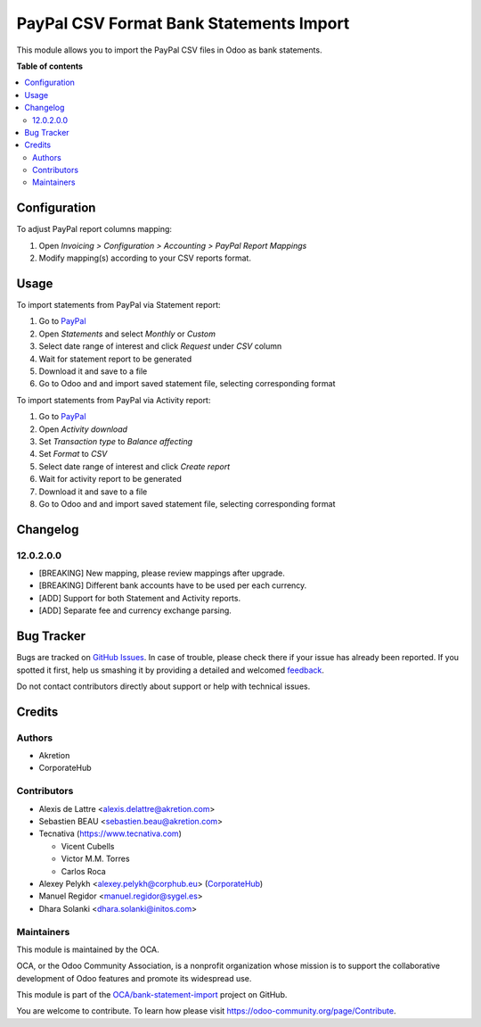 ========================================
PayPal CSV Format Bank Statements Import
========================================

.. !!!!!!!!!!!!!!!!!!!!!!!!!!!!!!!!!!!!!!!!!!!!!!!!!!!!
   !! This file is generated by oca-gen-addon-readme !!
   !! changes will be overwritten.                   !!
   !!!!!!!!!!!!!!!!!!!!!!!!!!!!!!!!!!!!!!!!!!!!!!!!!!!!

.. |badge1| image:: https://img.shields.io/badge/maturity-Beta-yellow.png
    :target: https://odoo-community.org/page/development-status
    :alt: Beta
.. |badge2| image:: https://img.shields.io/badge/licence-AGPL--3-blue.png
    :target: http://www.gnu.org/licenses/agpl-3.0-standalone.html
    :alt: License: AGPL-3
.. |badge3| image:: https://img.shields.io/badge/github-OCA%2Fbank--statement--import-lightgray.png?logo=github
    :target: https://github.com/OCA/bank-statement-import/tree/15.0/account_statement_import_paypal
    :alt: OCA/bank-statement-import
.. |badge4| image:: https://img.shields.io/badge/weblate-Translate%20me-F47D42.png
    :target: https://translation.odoo-community.org/projects/bank-statement-import-15-0/bank-statement-import-15-0-account_statement_import_paypal
    :alt: Translate me on Weblate
.. |badge5| image:: https://img.shields.io/badge/runbot-Try%20me-875A7B.png
    :target: https://runbot.odoo-community.org/runbot/174/15.0
    :alt: Try me on Runbot

|badge1| |badge2| |badge3| |badge4| |badge5| 

This module allows you to import the PayPal CSV files in Odoo as bank
statements.

**Table of contents**

.. contents::
   :local:

Configuration
=============

To adjust PayPal report columns mapping:

#. Open *Invoicing > Configuration > Accounting > PayPal Report Mappings*
#. Modify mapping(s) according to your CSV reports format.

Usage
=====

To import statements from PayPal via Statement report:

#. Go to `PayPal <https://business.paypal.com/merchantdata/reportHome/>`__
#. Open *Statements* and select *Monthly* or *Custom*
#. Select date range of interest and click *Request* under *CSV* column
#. Wait for statement report to be generated
#. Download it and save to a file
#. Go to Odoo and and import saved statement file, selecting corresponding format

To import statements from PayPal via Activity report:

#. Go to `PayPal <https://business.paypal.com/merchantdata/reportHome/>`__
#. Open *Activity download*
#. Set *Transaction type* to *Balance affecting*
#. Set *Format* to *CSV*
#. Select date range of interest and click *Create report*
#. Wait for activity report to be generated
#. Download it and save to a file
#. Go to Odoo and and import saved statement file, selecting corresponding format

Changelog
=========

12.0.2.0.0
~~~~~~~~~~

* [BREAKING] New mapping, please review mappings after upgrade.
* [BREAKING] Different bank accounts have to be used per each currency.
* [ADD] Support for both Statement and Activity reports.
* [ADD] Separate fee and currency exchange parsing.

Bug Tracker
===========

Bugs are tracked on `GitHub Issues <https://github.com/OCA/bank-statement-import/issues>`_.
In case of trouble, please check there if your issue has already been reported.
If you spotted it first, help us smashing it by providing a detailed and welcomed
`feedback <https://github.com/OCA/bank-statement-import/issues/new?body=module:%20account_statement_import_paypal%0Aversion:%2015.0%0A%0A**Steps%20to%20reproduce**%0A-%20...%0A%0A**Current%20behavior**%0A%0A**Expected%20behavior**>`_.

Do not contact contributors directly about support or help with technical issues.

Credits
=======

Authors
~~~~~~~

* Akretion
* CorporateHub

Contributors
~~~~~~~~~~~~

* Alexis de Lattre <alexis.delattre@akretion.com>
* Sebastien BEAU <sebastien.beau@akretion.com>
* Tecnativa (https://www.tecnativa.com)

  * Vicent Cubells
  * Victor M.M. Torres
  * Carlos Roca

* Alexey Pelykh <alexey.pelykh@corphub.eu> (`CorporateHub <https://corporatehub.eu/>`__)
* Manuel Regidor <manuel.regidor@sygel.es>

* Dhara Solanki <dhara.solanki@initos.com>

Maintainers
~~~~~~~~~~~

This module is maintained by the OCA.

.. image:: https://odoo-community.org/logo.png
   :alt: Odoo Community Association
   :target: https://odoo-community.org

OCA, or the Odoo Community Association, is a nonprofit organization whose
mission is to support the collaborative development of Odoo features and
promote its widespread use.

This module is part of the `OCA/bank-statement-import <https://github.com/OCA/bank-statement-import/tree/15.0/account_statement_import_paypal>`_ project on GitHub.

You are welcome to contribute. To learn how please visit https://odoo-community.org/page/Contribute.
